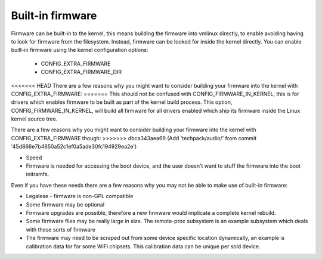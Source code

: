 =================
Built-in firmware
=================

Firmware can be built-in to the kernel, this means building the firmware
into vmlinux directly, to enable avoiding having to look for firmware from
the filesystem. Instead, firmware can be looked for inside the kernel
directly. You can enable built-in firmware using the kernel configuration
options:

  * CONFIG_EXTRA_FIRMWARE
  * CONFIG_EXTRA_FIRMWARE_DIR

<<<<<<< HEAD
There are a few reasons why you might want to consider building your firmware
into the kernel with CONFIG_EXTRA_FIRMWARE:
=======
This should not be confused with CONFIG_FIRMWARE_IN_KERNEL, this is for drivers
which enables firmware to be built as part of the kernel build process. This
option, CONFIG_FIRMWARE_IN_KERNEL, will build all firmware for all drivers
enabled which ship its firmware inside the Linux kernel source tree.

There are a few reasons why you might want to consider building your firmware
into the kernel with CONFIG_EXTRA_FIRMWARE though:
>>>>>>> dbca343aea69 (Add 'techpack/audio/' from commit '45d866e7b4650a52c1ef0a5ade30fc194929ea2e')

* Speed
* Firmware is needed for accessing the boot device, and the user doesn't
  want to stuff the firmware into the boot initramfs.

Even if you have these needs there are a few reasons why you may not be
able to make use of built-in firmware:

* Legalese - firmware is non-GPL compatible
* Some firmware may be optional
* Firmware upgrades are possible, therefore a new firmware would implicate
  a complete kernel rebuild.
* Some firmware files may be really large in size. The remote-proc subsystem
  is an example subsystem which deals with these sorts of firmware
* The firmware may need to be scraped out from some device specific location
  dynamically, an example is calibration data for for some WiFi chipsets. This
  calibration data can be unique per sold device.

